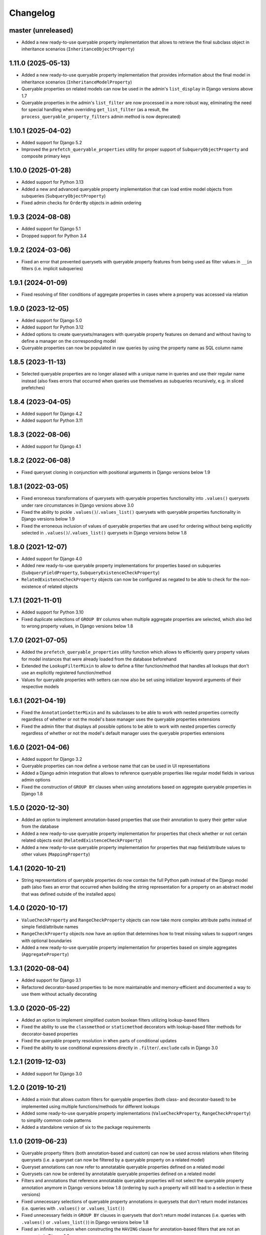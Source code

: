 Changelog
=========

master (unreleased)
-------------------

- Added a new ready-to-use queryable property implementation that allows to retrieve the final subclass object in
  inheritance scenarios (``InheritanceObjectProperty``)

1.11.0 (2025-05-13)
-------------------

- Added a new ready-to-use queryable property implementation that provides information about the final model in
  inheritance scenarios (``InheritanceModelProperty``)
- Queryable properties on related models can now be used in the admin's ``list_display`` in Django versions above 1.7
- Queryable properties in the admin's ``list_filter`` are now processed in a more robust way, eliminating the need for
  special handling when overriding ``get_list_filter`` (as a result, the ``process_queryable_property_filters`` admin
  method is now deprecated)

1.10.1 (2025-04-02)
-------------------

- Added support for Django 5.2
- Improved the ``prefetch_queryable_properties`` utility for proper support of ``SubqueryObjectProperty`` and composite
  primary keys

1.10.0 (2025-01-28)
-------------------

- Added support for Python 3.13
- Added a new and advanced queryable property implementation that can load entire model objects from subqueries
  (``SubqueryObjectProperty``)
- Fixed admin checks for ``OrderBy`` objects in admin ordering

1.9.3 (2024-08-08)
------------------

- Added support for Django 5.1
- Dropped support for Python 3.4

1.9.2 (2024-03-06)
------------------

- Fixed an error that prevented querysets with queryable property features from being used as filter values in ``__in``
  filters (i.e. implicit subqueries)

1.9.1 (2024-01-09)
------------------

- Fixed resolving of filter conditions of aggregate properties in cases where a property was accessed via relation

1.9.0 (2023-12-05)
------------------

- Added support for Django 5.0
- Added support for Python 3.12
- Added options to create querysets/managers with queryable property features on demand and without having to define
  a manager on the corresponding model
- Queryable properties can now be populated in raw queries by using the property name as SQL column name

1.8.5 (2023-11-13)
------------------

- Selected queryable properties are no longer aliased with a unique name in queries and use their regular name instead
  (also fixes errors that occurred when queries use themselves as subqueries recursively, e.g. in sliced prefetches)

1.8.4 (2023-04-05)
------------------

- Added support for Django 4.2
- Added support for Python 3.11

1.8.3 (2022-08-06)
------------------

- Added support for Django 4.1

1.8.2 (2022-06-08)
------------------

- Fixed queryset cloning in conjunction with positional arguments in Django versions below 1.9

1.8.1 (2022-03-05)
------------------

- Fixed erroneous transformations of querysets with queryable properties functionality into ``.values()`` querysets
  under rare circumstances in Django versions above 3.0
- Fixed the ability to pickle ``.values()``/``.values_list()`` querysets with queryable properties functionality in
  Django versions below 1.9
- Fixed the erroneous inclusion of values of queryable properties that are used for ordering without being explicitly
  selected in ``.values()``/``.values_list()`` querysets in Django versions below 1.8

1.8.0 (2021-12-07)
------------------

- Added support for Django 4.0
- Added new ready-to-use queryable property implementations for properties based on subqueries
  (``SubqueryFieldProperty``, ``SubqueryExistenceCheckProperty``)
- ``RelatedExistenceCheckProperty`` objects can now be configured as negated to be able to check for the non-existence
  of related objects

1.7.1 (2021-11-01)
------------------

- Added support for Python 3.10
- Fixed duplicate selections of ``GROUP BY`` columns when multiple aggregate properties are selected, which also led to
  wrong property values, in Django versions below 1.8

1.7.0 (2021-07-05)
------------------

- Added the ``prefetch_queryable_properties`` utility function which allows to efficiently query property values for
  model instances that were already loaded from the database beforehand
- Extended the ``LookupFilterMixin`` to allow to define a filter function/method that handles all lookups that don't
  use an explicitly registered function/method
- Values for queryable properties with setters can now also be set using initializer keyword arguments of their
  respective models

1.6.1 (2021-04-19)
------------------

- Fixed the ``AnnotationGetterMixin`` and its subclasses to be able to work with nested properties correctly regardless
  of whether or not the model's base manager uses the queryable properties extensions
- Fixed the admin filter that displays all possible options to be able to work with nested properties correctly
  regardless of whether or not the model's default manager uses the queryable properties extensions

1.6.0 (2021-04-06)
------------------

- Added support for Django 3.2
- Queryable properties can now define a verbose name that can be used in UI representations
- Added a Django admin integration that allows to reference queryable properties like regular model fields in various
  admin options
- Fixed the construction of ``GROUP BY`` clauses when using annotations based on aggregate queryable properties in
  Django 1.8

1.5.0 (2020-12-30)
------------------

- Added an option to implement annotation-based properties that use their annotation to query their getter value from
  the database
- Added a new ready-to-use queryable property implementation for properties that check whether or not certain related
  objects exist (``RelatedExistenceCheckProperty``)
- Added a new ready-to-use queryable property implementation for properties that map field/attribute values to other
  values (``MappingProperty``)

1.4.1 (2020-10-21)
------------------

- String representations of queryable properties do now contain the full Python path instead of the Django model path
  (also fixes an error that occurred when building the string representation for a property on an abstract model that
  was defined outside of the installed apps)

1.4.0 (2020-10-17)
------------------

- ``ValueCheckProperty`` and ``RangeCheckProperty`` objects can now take more complex attribute paths instead of simple
  field/attribute names
- ``RangeCheckProperty`` objects now have an option that determines how to treat missing values to support ranges with
  optional boundaries
- Added a new ready-to-use queryable property implementation for properties based on simple aggregates
  (``AggregateProperty``)

1.3.1 (2020-08-04)
------------------

- Added support for Django 3.1
- Refactored decorator-based properties to be more maintainable and memory-efficient and documented a way to use them
  without actually decorating

1.3.0 (2020-05-22)
------------------

- Added an option to implement simplified custom boolean filters utilizing lookup-based filters
- Fixed the ability to use the ``classmethod`` or ``staticmethod`` decorators with lookup-based filter methods for
  decorator-based properties
- Fixed the queryable property resolution in ``When`` parts of conditional updates
- Fixed the ability to use conditional expressions directly in ``.filter``/``.exclude`` calls in Django 3.0

1.2.1 (2019-12-03)
------------------

- Added support for Django 3.0

1.2.0 (2019-10-21)
------------------

- Added a mixin that allows custom filters for queryable properties (both class- and decorator-based) to be implemented
  using multiple functions/methods for different lookups
- Added some ready-to-use queryable property implementations (``ValueCheckProperty``, ``RangeCheckProperty``) to
  simplify common code patterns
- Added a standalone version of six to the package requirements

1.1.0 (2019-06-23)
------------------

- Queryable property filters (both annotation-based and custom) can now be used across relations when filtering
  querysets (i.e. a queryset can now be filtered by a queryable property on a related model)
- Queryset annotations can now refer to annotatable queryable properties defined on a related model
- Querysets can now be ordered by annotatable queryable properties defined on a related model
- Filters and annotations that reference annotatable queryable properties will not select the queryable property
  annotation anymore in Django versions below 1.8 (ordering by such a property will still lead to a selection in these
  versions)
- Fixed unnecessary selections of queryable property annotations in querysets that don't return model instances (i.e.
  queries with ``.values()`` or ``.values_list()``)
- Fixed unnecessary fields in ``GROUP BY`` clauses in querysets that don't return model instances (i.e. queries with
  ``.values()`` or ``.values_list()``) in Django versions below 1.8
- Fixed an infinite recursion when constructing the ``HAVING`` clause for annotation-based filters that are not an
  aggregate in Django 1.8

1.0.2 (2019-06-02)
------------------

- The ``lookup`` parameter of custom filter implementations of queryable properties will now receive the combined
  lookup string if multiple lookups/transforms are used at once instead of just the first lookup/transform
- Fixed the construction of ``GROUP BY`` clauses when annotating queryable properties based on aggregates
- Fixed the construction of ``HAVING`` clauses when annotating queryable properties based on aggregates in Django
  versions below 1.9
- Fixed the ability to pickle queries and querysets with queryable properties functionality in Django versions below
  1.6

1.0.1 (2019-05-11)
------------------

- Added support for Django 2.2

1.0.0 (2018-12-31)
------------------

- Initial release
